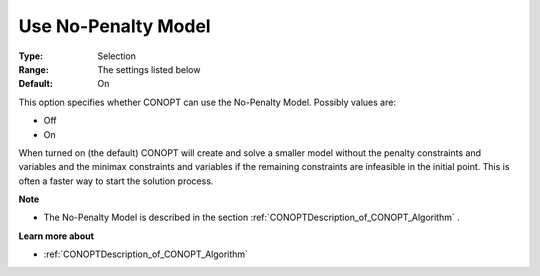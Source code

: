 .. _CONOPT_Advanced_-_Use_No_Penalty_Model:


Use No-Penalty Model
====================



:Type:	Selection	
:Range:	The settings listed below	
:Default:	On	



This option specifies whether CONOPT can use the No-Penalty Model. Possibly values are:



*	Off
*	On




When turned on (the default) CONOPT will create and solve a smaller model without the penalty constraints and variables and the minimax constraints and variables if the remaining constraints are infeasible in the initial point. This is often a faster way to start the solution process.





**Note** 

*	The No-Penalty Model is described in the section :ref:`CONOPTDescription_of_CONOPT_Algorithm` .




**Learn more about** 

*	:ref:`CONOPTDescription_of_CONOPT_Algorithm` 



